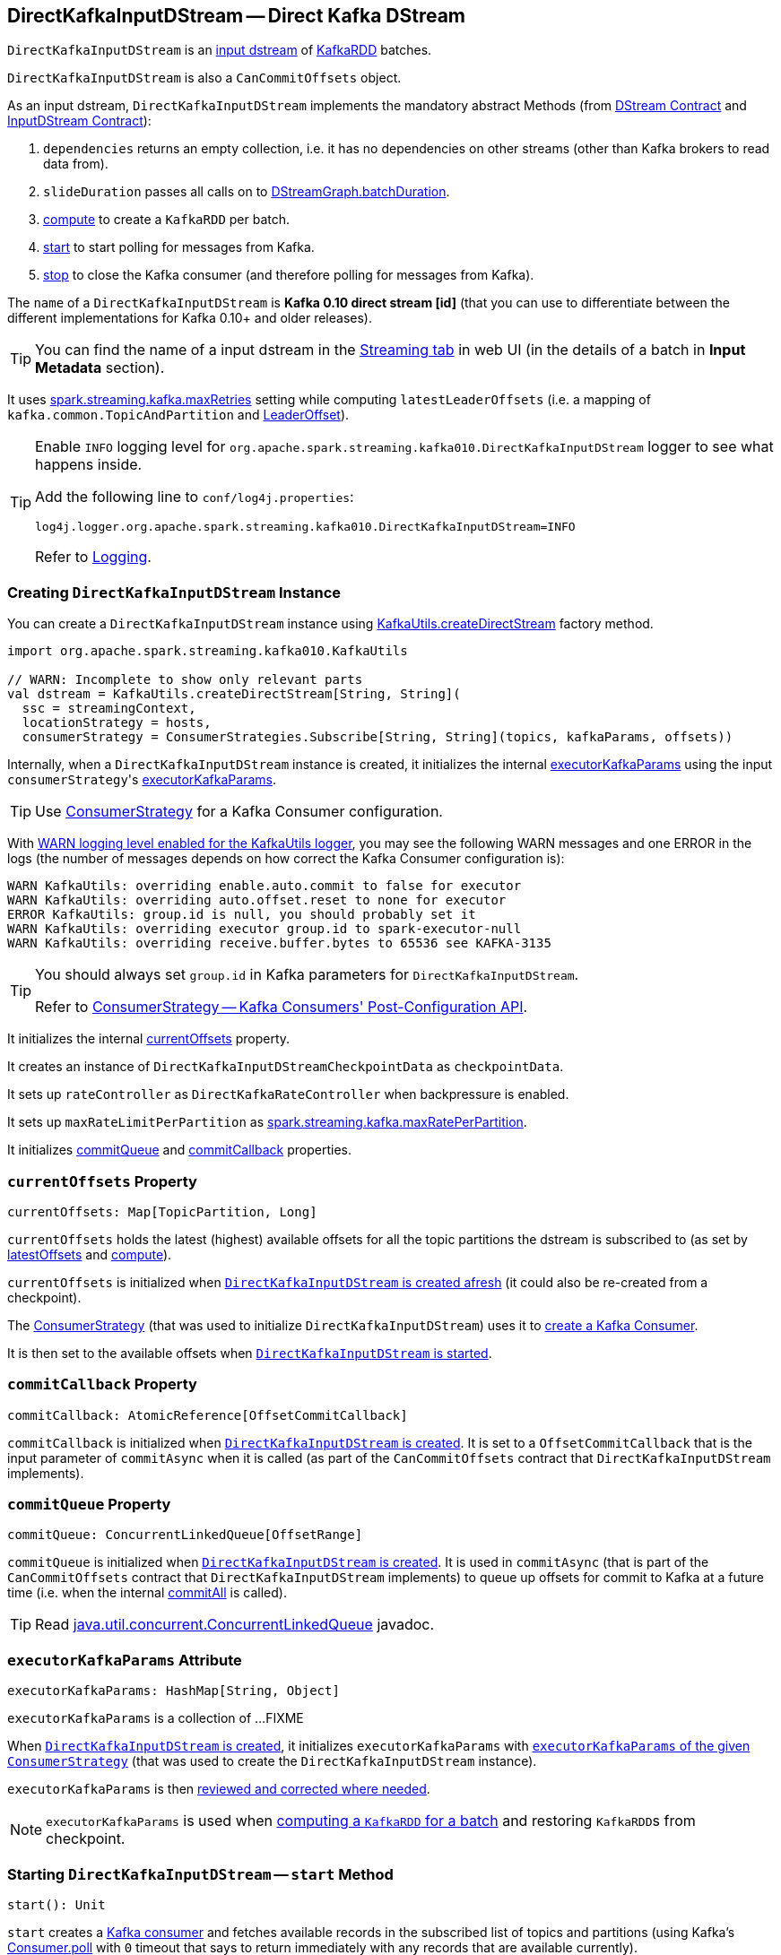 == [[DirectKafkaInputDStream]] DirectKafkaInputDStream -- Direct Kafka DStream

`DirectKafkaInputDStream` is an link:spark-streaming-inputdstreams.adoc[input dstream] of link:spark-streaming-kafka-KafkaRDD.adoc[KafkaRDD] batches.

`DirectKafkaInputDStream` is also a `CanCommitOffsets` object.

As an input dstream, `DirectKafkaInputDStream` implements the mandatory abstract Methods (from link:spark-streaming-dstreams.adoc#contract[DStream Contract] and link:spark-streaming-inputdstreams.adoc#contract[InputDStream Contract]):

1. `dependencies` returns an empty collection, i.e. it has no dependencies on other streams (other than Kafka brokers to read data from).
2. `slideDuration` passes all calls on to link:spark-streaming-dstreamgraph.adoc[DStreamGraph.batchDuration].
3. <<compute, compute>> to create a `KafkaRDD` per batch.
4. <<start, start>> to start polling for messages from Kafka.
5. <<stop, stop>> to close the Kafka consumer (and therefore polling for messages from Kafka).

The `name` of a `DirectKafkaInputDStream` is *Kafka 0.10 direct stream [id]* (that you can use to differentiate between the different implementations for Kafka 0.10+ and older releases).

TIP: You can find the name of a input dstream in the link:spark-streaming-webui.adoc[Streaming tab] in web UI (in the details of a batch in *Input Metadata* section).

It uses link:spark-streaming-settings.adoc[spark.streaming.kafka.maxRetries] setting while computing `latestLeaderOffsets` (i.e. a mapping of `kafka.common.TopicAndPartition` and <<LeaderOffset, LeaderOffset>>).

[TIP]
====
Enable `INFO` logging level for `org.apache.spark.streaming.kafka010.DirectKafkaInputDStream` logger to see what happens inside.

Add the following line to `conf/log4j.properties`:

```
log4j.logger.org.apache.spark.streaming.kafka010.DirectKafkaInputDStream=INFO
```

Refer to link:../spark-logging.adoc[Logging].
====

=== [[creating-instance]] Creating `DirectKafkaInputDStream` Instance

You can create a `DirectKafkaInputDStream` instance using link:spark-streaming-kafka-KafkaUtils.adoc#createDirectStream[KafkaUtils.createDirectStream] factory method.

[source, scala]
----
import org.apache.spark.streaming.kafka010.KafkaUtils

// WARN: Incomplete to show only relevant parts
val dstream = KafkaUtils.createDirectStream[String, String](
  ssc = streamingContext,
  locationStrategy = hosts,
  consumerStrategy = ConsumerStrategies.Subscribe[String, String](topics, kafkaParams, offsets))
----

Internally, when a `DirectKafkaInputDStream` instance is created, it initializes the internal <<executorKafkaParams, executorKafkaParams>> using the input ``consumerStrategy``'s link:spark-streaming-kafka-ConsumerStrategy.adoc#executorKafkaParams[executorKafkaParams].

TIP: Use link:spark-streaming-kafka-ConsumerStrategy.adoc[ConsumerStrategy] for a Kafka Consumer configuration.

With link:spark-streaming-kafka-KafkaUtils.adoc#logging[WARN logging level enabled for the KafkaUtils logger], you may see the following WARN messages and one ERROR in the logs (the number of messages depends on how correct the Kafka Consumer configuration is):

```
WARN KafkaUtils: overriding enable.auto.commit to false for executor
WARN KafkaUtils: overriding auto.offset.reset to none for executor
ERROR KafkaUtils: group.id is null, you should probably set it
WARN KafkaUtils: overriding executor group.id to spark-executor-null
WARN KafkaUtils: overriding receive.buffer.bytes to 65536 see KAFKA-3135
```

[TIP]
====
You should always set `group.id` in Kafka parameters for `DirectKafkaInputDStream`.

Refer to link:spark-streaming-kafka-ConsumerStrategy.adoc[ConsumerStrategy -- Kafka Consumers' Post-Configuration API].
====

It initializes the internal <<currentOffsets, currentOffsets>> property.

It creates an instance of `DirectKafkaInputDStreamCheckpointData` as `checkpointData`.

It sets up `rateController` as `DirectKafkaRateController` when backpressure is enabled.

It sets up `maxRateLimitPerPartition` as link:spark-streaming-settings.adoc#spark_streaming_kafka_maxRatePerPartition[spark.streaming.kafka.maxRatePerPartition].

It initializes <<commitQueue, commitQueue>> and <<commitCallback, commitCallback>> properties.

=== [[currentOffsets]] `currentOffsets` Property

[source, scala]
----
currentOffsets: Map[TopicPartition, Long]
----

`currentOffsets` holds the latest (highest) available offsets for all the topic partitions the dstream is subscribed to (as set by <<latestOffsets, latestOffsets>> and <<compute, compute>>).

`currentOffsets` is initialized when <<creating-instance, `DirectKafkaInputDStream` is created afresh>> (it could also be re-created from a checkpoint).

The link:spark-streaming-kafka-ConsumerStrategy.adoc#onStart[ConsumerStrategy] (that was used to initialize `DirectKafkaInputDStream`) uses it to <<consumer, create a Kafka Consumer>>.

It is then set to the available offsets when  <<start, `DirectKafkaInputDStream` is started>>.

=== [[commitCallback]] `commitCallback` Property

[source, scala]
----
commitCallback: AtomicReference[OffsetCommitCallback]
----

`commitCallback` is initialized when <<creating-instance, `DirectKafkaInputDStream` is created>>. It is set to a `OffsetCommitCallback` that is the input parameter of `commitAsync` when it is called (as part of the `CanCommitOffsets` contract that `DirectKafkaInputDStream` implements).

=== [[commitQueue]] `commitQueue` Property

[source, scala]
----
commitQueue: ConcurrentLinkedQueue[OffsetRange]
----

`commitQueue` is initialized when <<creating-instance, `DirectKafkaInputDStream` is created>>. It is used in `commitAsync` (that is part of the `CanCommitOffsets` contract that `DirectKafkaInputDStream` implements) to queue up offsets for commit to Kafka at a future time (i.e. when the internal <<commitAll, commitAll>> is called).

TIP: Read https://docs.oracle.com/javase/8/docs/api/java/util/concurrent/ConcurrentLinkedQueue.html[java.util.concurrent.ConcurrentLinkedQueue] javadoc.

=== [[executorKafkaParams]] `executorKafkaParams` Attribute

[source, scala]
----
executorKafkaParams: HashMap[String, Object]
----

`executorKafkaParams` is a collection of ...FIXME

When <<creating-instance, `DirectKafkaInputDStream` is created>>, it initializes `executorKafkaParams` with link:spark-streaming-kafka-ConsumerStrategy.adoc#executorKafkaParams[`executorKafkaParams` of the given `ConsumerStrategy`] (that was used to create the `DirectKafkaInputDStream` instance).

`executorKafkaParams` is then link:spark-streaming-kafka-KafkaUtils.adoc#fixKafkaParams[reviewed and corrected where needed].

NOTE: `executorKafkaParams` is used when <<compute, computing a `KafkaRDD` for a batch>> and restoring ``KafkaRDD``s from checkpoint.

=== [[start]] Starting `DirectKafkaInputDStream` -- `start` Method

[source, scala]
----
start(): Unit
----

`start` creates a <<consumer, Kafka consumer>> and fetches available records in the subscribed list of topics and partitions (using Kafka's link:++https://kafka.apache.org/0100/javadoc/org/apache/kafka/clients/consumer/Consumer.html#poll(long)++[Consumer.poll] with `0` timeout that says to return immediately with any records that are available currently).

NOTE: `start` is part of the link:spark-streaming-inputdstreams.adoc[InputDStream Contract].

After the polling, `start` checks if the internal <<currentOffsets, currentOffsets>> is empty, and if it is, it requests Kafka for topic (using Kafka's link:++https://kafka.apache.org/0100/javadoc/org/apache/kafka/clients/consumer/Consumer.html#assignment()++[Consumer.assignment]) and builds a map with topics and their offsets (using Kafka's link:++https://kafka.apache.org/0100/javadoc/org/apache/kafka/clients/consumer/Consumer.html#position(org.apache.kafka.common.TopicPartition)++[Consumer.position]).

Ultimately, `start` pauses all partitions (using Kafka's link:++https://kafka.apache.org/0100/javadoc/org/apache/kafka/clients/consumer/Consumer.html#pause(java.util.Collection)++[Consumer.pause] with the internal collection of topics and their current offsets).

=== [[compute]] Generating `KafkaRDD` for Batch Interval -- `compute` Method

[source, scala]
----
compute(validTime: Time): Option[KafkaRDD[K, V]]
----

NOTE: `compute` is a part of the link:spark-streaming-dstreams.adoc[DStream Contract].

`compute` _always_ computes a link:spark-streaming-kafka-KafkaRDD.adoc[KafkaRDD] (despite the return type that allows for no RDDs and irrespective the number of records inside). It is left to a `KafkaRDD` itself to decide what to do when no Kafka records exist in topic partitions to process for a given batch.

NOTE: It is link:spark-streaming-dstreamgraph.adoc#generateJobs[`DStreamGraph` to request generating streaming jobs for batches].

When `compute` is called, it calls <<latestOffsets, latestOffsets>> and <<clamp, clamp>>. The result topic partition offsets are then mapped to link:spark-streaming-kafka-HasOffsetRanges.adoc#OffsetRange[OffsetRange]s with a topic, a partition, and <<currentOffsets, current offset for the given partition>> and the result offset. That in turn is used to create link:spark-streaming-kafka-KafkaRDD.adoc[KafkaRDD] (with the current link:../spark-sparkcontext.adoc[SparkContext], <<executorKafkaParams, executorKafkaParams>>, the ``OffsetRange``s, <<getPreferredHosts, preferred hosts>>, and `useConsumerCache` enabled).

CAUTION: FIXME We all would appreciate if Jacek made the above less technical.

CAUTION: FIXME What's `useConsumerCache`?

With that, `compute` link:spark-streaming-InputInfoTracker.adoc#reportInfo[informs `InputInfoTracker` about the state of an input stream] (as link:spark-streaming-InputInfoTracker.adoc#StreamInputInfo[StreamInputInfo] with metadata with offsets and a human-friendly description).

In the end, `compute` sets the just-calculated offsets as <<currentOffsets, current offsets>>, <<commitAll, asynchronously commits all queued offsets>> (from <<commitQueue, commitQueue>>) and returns the newly-created `KafkaRDD`.

=== [[commitAll]] Committing Queued Offsets to Kafka -- `commitAll` Method

[source, scala]
----
commitAll(): Unit
----

`commitAll` commits all queued link:spark-streaming-kafka-HasOffsetRanges.adoc#OffsetRange[OffsetRange]s in <<commitQueue, commitQueue>> (using Kafka's link:++https://kafka.apache.org/0100/javadoc/org/apache/kafka/clients/consumer/Consumer.html#commitAsync(java.util.Map,%20org.apache.kafka.clients.consumer.OffsetCommitCallback)++[Consumer.commitAsync]).

NOTE: `commitAll` is used for every batch interval (when <<compute, compute>> is called to generate a `KafkaRDD`).

Internally, `commitAll` walks through ``OffsetRange``s in <<commitQueue, commitQueue>> and calculates the offsets for every topic partition. It uses them to create a collection of Kafka's https://kafka.apache.org/0100/javadoc/org/apache/kafka/common/TopicPartition.html[TopicPartition] and https://kafka.apache.org/0100/javadoc/org/apache/kafka/clients/consumer/OffsetAndMetadata.html[OffsetAndMetadata] pairs for Kafka's link:++https://kafka.apache.org/0100/javadoc/org/apache/kafka/clients/consumer/Consumer.html#commitAsync(java.util.Map,%20org.apache.kafka.clients.consumer.OffsetCommitCallback)++[Consumer.commitAsync] using the internal <<consumer, Kafka consumer>> reference.

=== [[clamp]] `clamp` Method

[source, scala]
----
clamp(offsets: Map[TopicPartition, Long]): Map[TopicPartition, Long]
----

`clamp` calls <<maxMessagesPerPartition, maxMessagesPerPartition>> on the input `offsets` collection (of topic partitions with their offsets)...

CAUTION: FIXME

=== [[maxMessagesPerPartition]] `maxMessagesPerPartition` Method

CAUTION: FIXME

=== [[consumer]] Creating Kafka Consumer -- `consumer` Method

[source, scala]
----
consumer(): Consumer[K, V]
----

`consumer` creates a Kafka `Consumer` with keys of type `K` and values of type `V` (specified when the <<creating-instance, `DirectKafkaInputDStream` is created>>).

`consumer` starts the link:spark-streaming-kafka-ConsumerStrategy.adoc#onStart[ConsumerStrategy] (that was used when the `DirectKafkaInputDStream` was created). It passes the internal collection of ``TopicPartition``s and their offsets.

CAUTION: FIXME A note with What `ConsumerStrategy` is for?

=== [[getPreferredHosts]] Calculating Preferred Hosts Using `LocationStrategy` -- `getPreferredHosts` Method

[source, scala]
----
getPreferredHosts: java.util.Map[TopicPartition, String]
----

`getPreferredHosts` calculates preferred hosts per topic partition (that are later used to map link:spark-streaming-kafka-KafkaRDD.adoc[KafkaRDD] partitions to host leaders of topic partitions that Spark executors read records from).

`getPreferredHosts` relies exclusively on the link:spark-streaming-kafka-LocationStrategy.adoc[LocationStrategy] that was passed in when <<creating-instance, creating a `DirectKafkaInputDStream` instance>>.

.DirectKafkaInputDStream.getPreferredHosts and Location Strategies
[cols="1,2",options="header",width="100%"]
|======================
| Location Strategy | DirectKafkaInputDStream.getPreferredHosts
| `PreferBrokers`
| <<getBrokers, Calls Kafka broker(s) for topic partition assignments>>.

| `PreferConsistent`
| No host preference. Returns an empty collection of preferred hosts per topic partition.

It does not call Kafka broker(s) for topic assignments.

| `PreferFixed`
| Returns the preferred hosts that were passed in when `PreferFixed` was created.

It does not call Kafka broker(s) for topic assignments.
|======================

NOTE: `getPreferredHosts` is used when <<compute, creating a KafkaRDD for a batch interval>>.

==== [[getBrokers]] Requesting Partition Assignments from Kafka -- `getBrokers` Method

[source, scala]
----
getBrokers: ju.Map[TopicPartition, String]
----

`getBrokers` uses the internal <<consumer, Kafka Consumer>> instance to request Kafka broker(s) for partition assignments, i.e. the leader host per topic partition.

NOTE: `getBrokers` uses Kafka's  link:++https://kafka.apache.org/0100/javadoc/org/apache/kafka/clients/consumer/KafkaConsumer.html#assignment()++[Consumer.assignment()].

=== [[stop]] Stopping DirectKafkaInputDStream -- `stop` Method

[source, scala]
----
stop(): Unit
----

`stop` closes the internal <<consumer, Kafka consumer>>.

NOTE: `stop` is a part of the link:spark-streaming-inputdstreams.adoc[InputDStream Contract].

=== [[latestOffsets]] Requesting Latest Offsets from Kafka Brokers -- `latestOffsets` Method

[source, scala]
----
latestOffsets(): Map[TopicPartition, Long]
----

`latestOffsets` uses the internal <<consumer, Kafka consumer>> to poll for the latest topic partition offsets, including partitions that have been added recently.

`latestOffsets` calculates the topic partitions that are new (comparing to <<currentOffsets, current offsets>>) and adds them to `currentOffsets`.

NOTE: `latestOffsets` uses `poll(0)`, `assignment`, `position` (twice for every `TopicPartition`), `pause`, `seekToEnd` method calls. They _seem_ quite performance-heavy. Are they?

The new partitions are ``pause``d and the current offsets ``seekToEnd``ed.

CAUTION: FIXME Why are new partitions paused? Make the description more user-friendly.

NOTE: `latestOffsets` is used when <<compute, computing a KafkaRDD for batch intervals>>.

=== [[back-pressure]] Back Pressure

CAUTION: FIXME

link:spark-streaming-backpressure.adoc[Back pressure] for Direct Kafka input dstream can be configured using link:spark-streaming-settings.adoc#back-pressure[spark.streaming.backpressure.enabled] setting.

NOTE: Back pressure is disabled by default.
